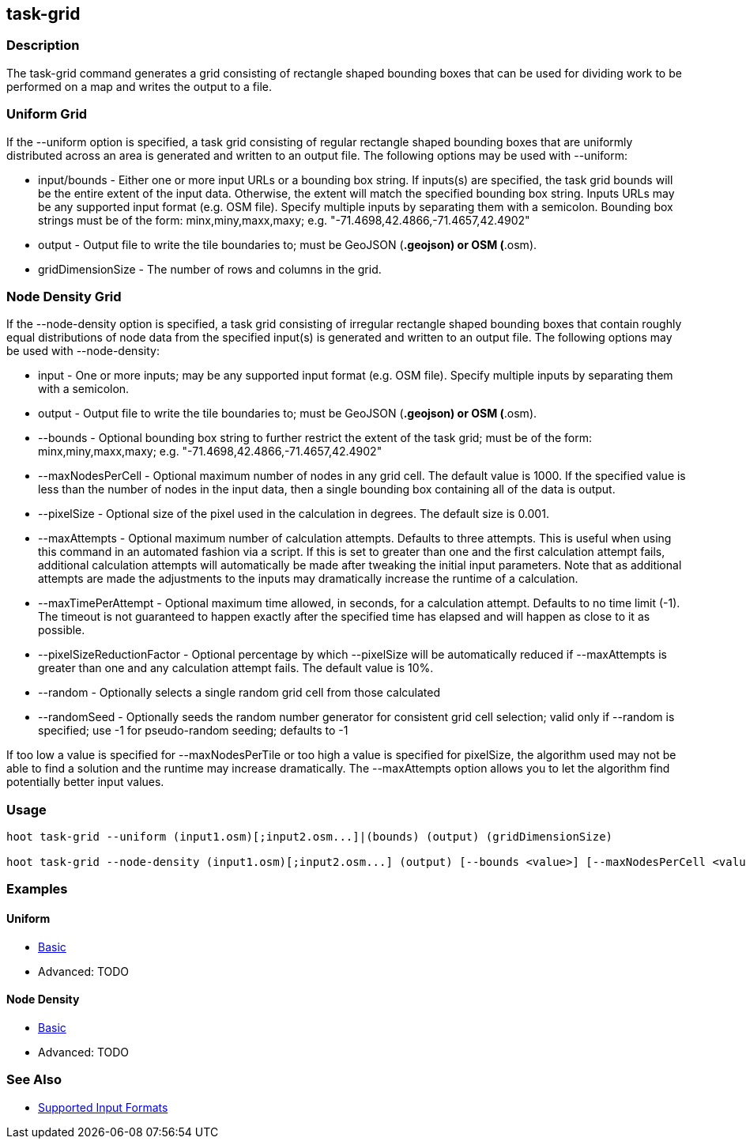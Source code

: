 [[task-grid]]
== task-grid

=== Description

The +task-grid+ command generates a grid consisting of rectangle shaped bounding boxes that can be used for dividing work to be performed on a 
map and writes the output to a file.

=== Uniform Grid

If the +--uniform+ option is specified, a task grid consisting of regular rectangle shaped bounding boxes that are uniformly distributed across
an area is generated and written to an output file. The following options may be used with +--uniform+:

* +input/bounds+      - Either one or more input URLs or a bounding box string. If inputs(s) are specified, the task grid bounds will be the
                        entire extent of the input data. Otherwise, the extent will match the specified bounding box string. Inputs URLs may 
                        be any supported input format (e.g. OSM file). Specify multiple inputs by separating them with a semicolon. Bounding 
                        box strings must be of the form: minx,miny,maxx,maxy; e.g. "-71.4698,42.4866,-71.4657,42.4902"
* +output+            - Output file to write the tile boundaries to; must be GeoJSON (*.geojson) or OSM (*.osm).
* +gridDimensionSize+ - The number of rows and columns in the grid.

=== Node Density Grid

If the +--node-density+ option is specified, a task grid consisting of irregular rectangle shaped bounding boxes that contain roughly equal 
distributions of node data from the specified input(s) is generated and written to an output file. The following options may be used with 
+--node-density+:

* +input+                      - One or more inputs; may be any supported input format (e.g. OSM file). Specify multiple inputs by separating 
                                 them with a semicolon.
* +output+                     - Output file to write the tile boundaries to; must be GeoJSON (*.geojson) or OSM (*.osm).
* +--bounds+                   - Optional bounding box string to further restrict the extent of the task grid; must be of the form: 
                                 minx,miny,maxx,maxy; e.g. "-71.4698,42.4866,-71.4657,42.4902"
* +--maxNodesPerCell+          - Optional maximum number of nodes in any grid cell. The default value is 1000. If the specified value is less 
                                 than the number of nodes in the input data, then a single bounding box containing all of the data is output.
* +--pixelSize+                - Optional size of the pixel used in the calculation in degrees. The default size is 0.001.
* +--maxAttempts+              - Optional maximum number of calculation attempts. Defaults to three attempts. This is useful when using this 
                                 command in an automated fashion via a script. If this is set to greater than one and the first calculation 
                                 attempt fails, additional calculation attempts will automatically be made after tweaking the initial input 
                                 parameters. Note that as additional attempts are made the adjustments to the inputs may dramatically increase 
                                 the runtime of a calculation.
* +--maxTimePerAttempt+        - Optional maximum time allowed, in seconds, for a calculation attempt. Defaults to no time limit (-1). The 
                                 timeout is not guaranteed to happen exactly after the specified time has elapsed and will happen as close to it 
                                 as possible.
* +--pixelSizeReductionFactor+ - Optional percentage by which +--pixelSize+ will be automatically reduced if +--maxAttempts+ is greater than 
                                 one and any calculation attempt fails. The default value is 10%.
* +--random+                   - Optionally selects a single random grid cell from those calculated
* +--randomSeed+               - Optionally seeds the random number generator for consistent grid cell selection; valid only if +--random+ 
                                 is specified; use -1 for pseudo-random seeding; defaults to -1

If too low a value is specified for +--maxNodesPerTile+ or too high a value is specified for pixelSize, the algorithm used may not be able
to find a solution and the runtime may increase dramatically. The +--maxAttempts+ option allows you to let the algorithm find potentially
better input values.

=== Usage

--------------------------------------
hoot task-grid --uniform (input1.osm)[;input2.osm...]|(bounds) (output) (gridDimensionSize)

hoot task-grid --node-density (input1.osm)[;input2.osm...] (output) [--bounds <value>] [--maxNodesPerCell <value>] [--pixelSize <value>] [--maxAttempts <value>] [--maxTimePerAttempt <value>] [--pixelSizeReductionFactor <value>] [--random] [--randomSeed <value>]
--------------------------------------

=== Examples

==== Uniform

* https://github.com/ngageoint/hootenanny/blob/4174/docs/user/CommandLineExamples.asciidoc#generate-a-grid-with-regular-shaped-cells-across-an-entire-map[Basic]
* Advanced: TODO

==== Node Density

* https://github.com/ngageoint/hootenanny/blob/4174/docs/user/CommandLineExamples.asciidoc#generate-a-grid-with-irregular-shaped-cells-that-will-fit-at-most-1000-nodes-each-for-an-entire-map[Basic]
* Advanced: TODO

=== See Also

* https://github.com/ngageoint/hootenanny/blob/master/docs/user/SupportedDataFormats.asciidoc#applying-changes-1[Supported Input Formats]
